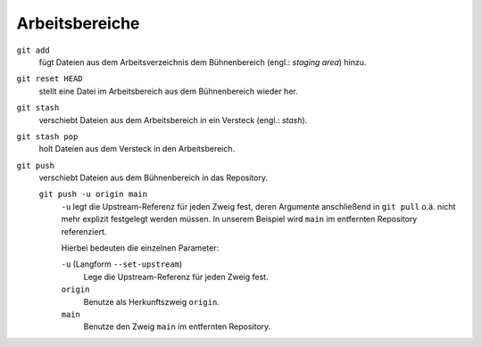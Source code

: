 .. SPDX-FileCopyrightText: 2020 Veit Schiele
..
.. SPDX-License-Identifier: BSD-3-Clause

Arbeitsbereiche
===============

.. figure:: git-workspaces.png
   :alt: Git Arbeitsbereiche

``git add``
    fügt Dateien aus dem Arbeitsverzeichnis dem Bühnenbereich (engl.: *staging
    area*) hinzu.
``git reset HEAD``
    stellt eine Datei im Arbeitsbereich aus dem Bühnenbereich wieder her.
``git stash``
    verschiebt Dateien aus dem Arbeitsbereich in ein Versteck (engl.: *stash*).
``git stash pop``
    holt Dateien aus dem Versteck in den Arbeitsbereich.
``git push``
    verschiebt Dateien aus dem Bühnenbereich in das Repository.

    ``git push -u origin main``
        ``-u`` legt die Upstream-Referenz für jeden Zweig fest, deren Argumente
        anschließend in ``git pull`` o.ä. nicht mehr explizit festgelegt werden
        müssen. In unserem Beispiel wird ``main`` im entfernten Repository
        referenziert.

        Hierbei bedeuten die einzelnen Parameter:

        ``-u`` (Langform ``--set-upstream``)
            Lege die Upstream-Referenz für jeden Zweig fest.

        ``origin``
            Benutze als Herkunftszweig ``origin``.

        ``main``
            Benutze den Zweig ``main`` im entfernten Repository.
